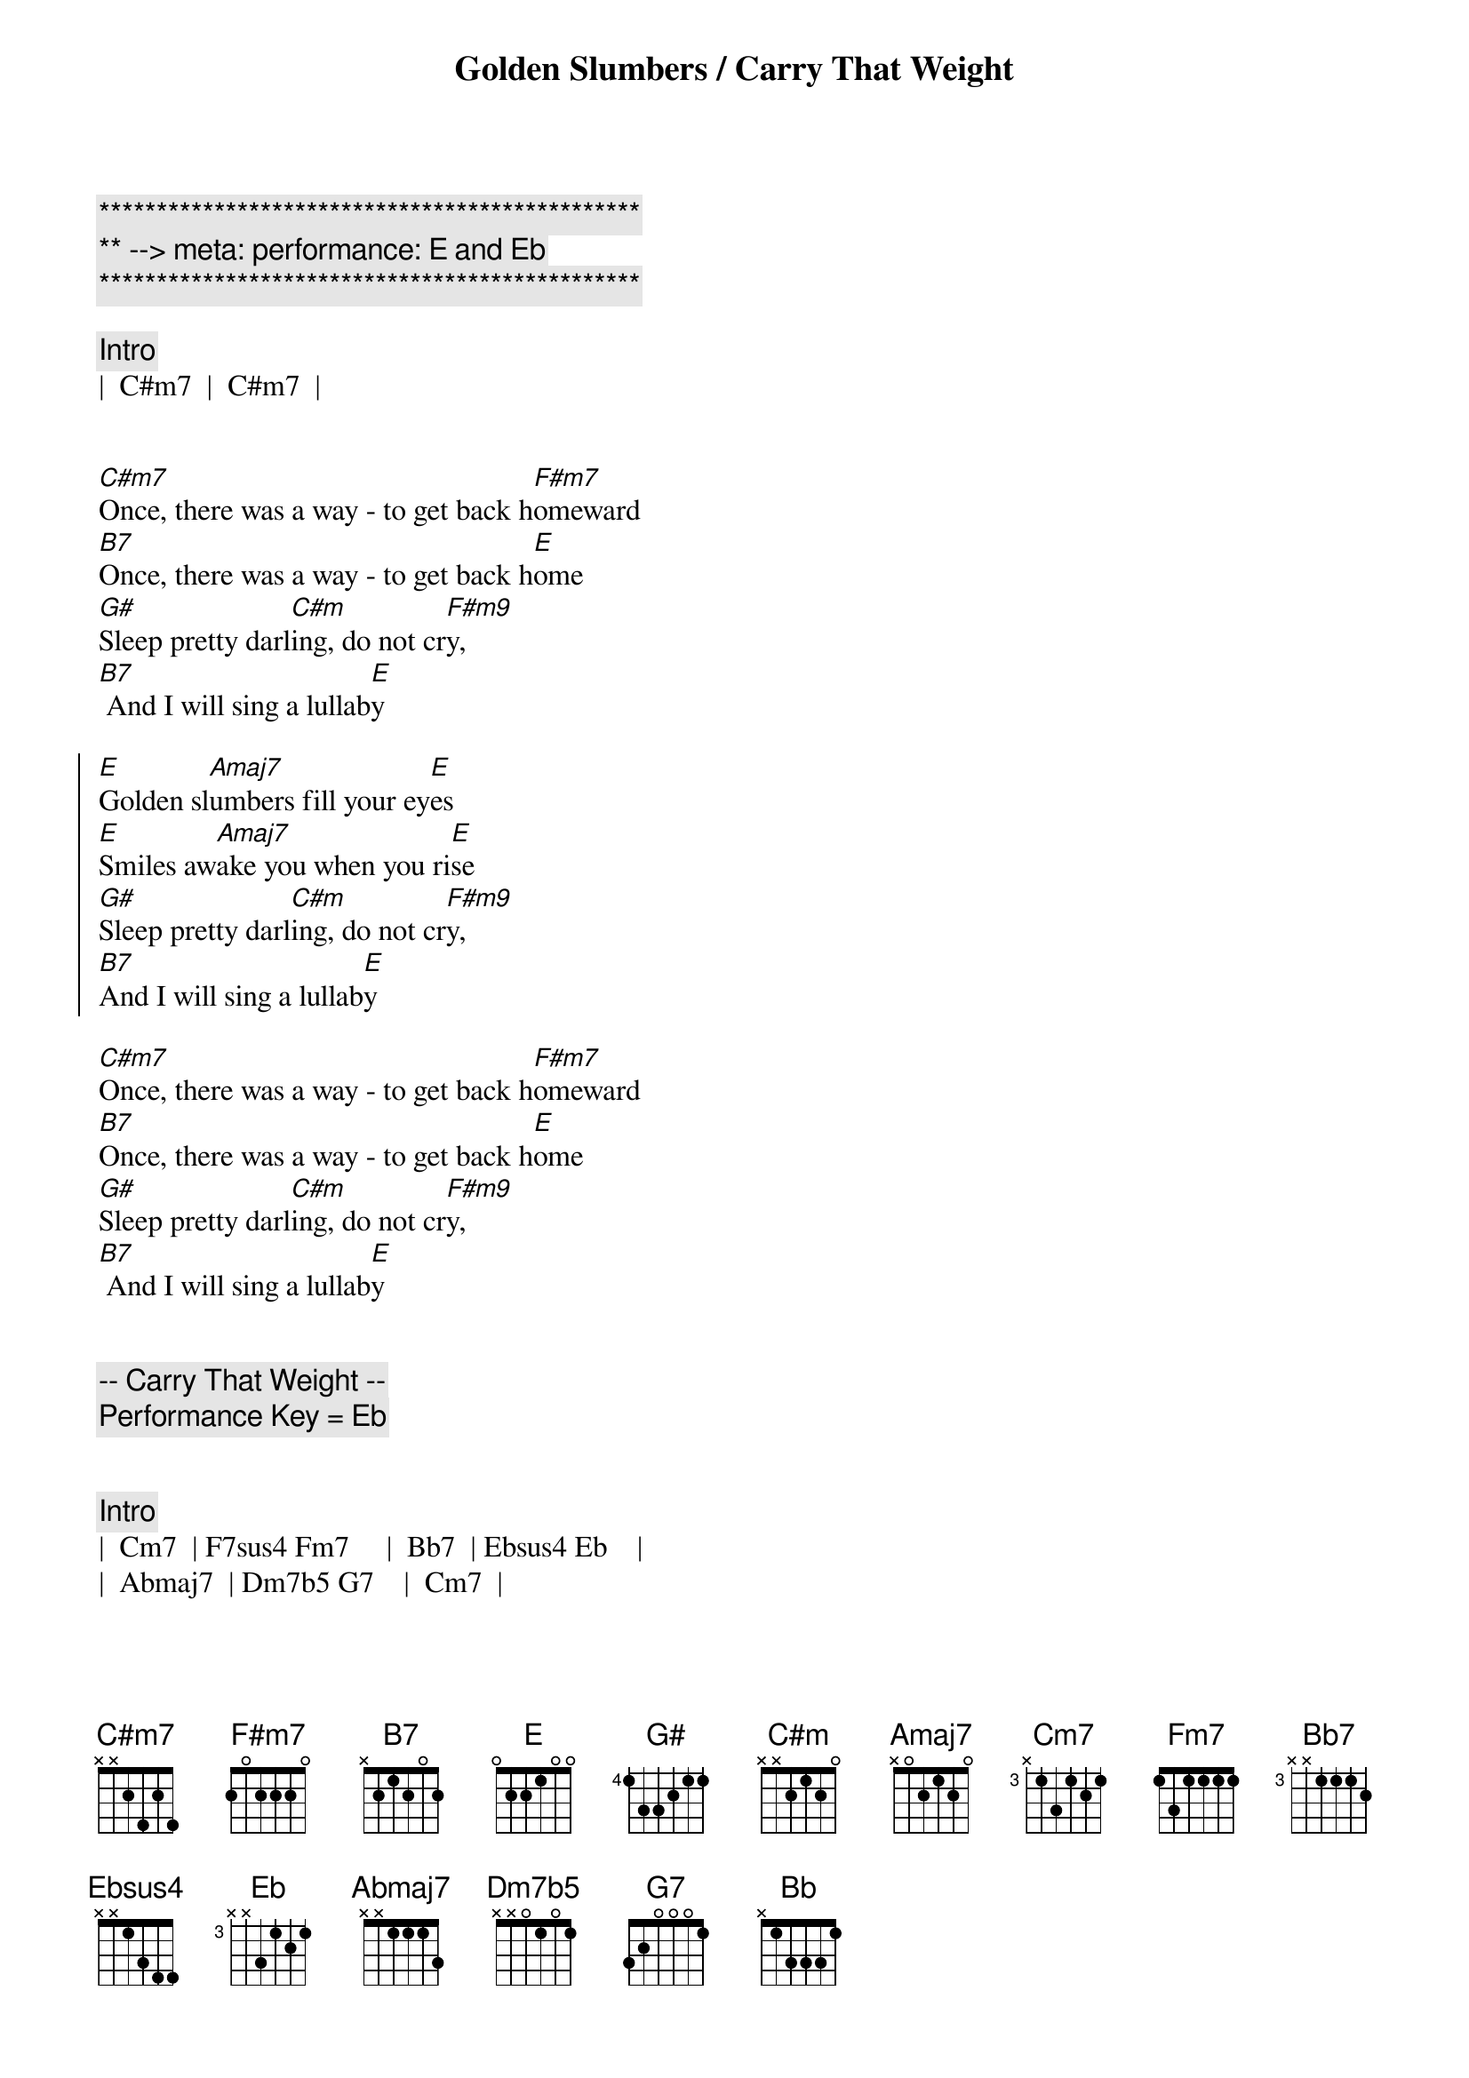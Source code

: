 {title: Golden Slumbers / Carry That Weight}
{artist: Beatles}
{key: E}
{duration: 2:30}
{meta: performance: E and Eb}

{c:***********************************************}
{c:** --> meta: performance: E and Eb}
{c:***********************************************}

{c: Intro}
|  C#m7  |  C#m7  |


{sov}
[C#m7]Once, there was a way - to get back h[F#m7]omeward
[B7]Once, there was a way - to get back h[E]ome
[G#]Sleep pretty darl[C#m]ing, do not cr[F#m9]y,
[B7] And I will sing a lullab[E]y
{eov}

{soc}
[E]Golden sl[Amaj7]umbers fill your ey[E]es
[E]Smiles aw[Amaj7]ake you when you ri[E]se
[G#]Sleep pretty darl[C#m]ing, do not cr[F#m9]y,
[B7]And I will sing a lullab[E]y
{eoc}

{sov}
[C#m7]Once, there was a way - to get back h[F#m7]omeward
[B7]Once, there was a way - to get back h[E]ome
[G#]Sleep pretty darl[C#m]ing, do not cr[F#m9]y,
[B7] And I will sing a lullab[E]y
{eov}


{c:-- Carry That Weight --}
{c: Performance Key = Eb}


{c: Intro}
|  Cm7  | F7sus4 Fm7     |  Bb7  | Ebsus4 Eb    |
|  Abmaj7  | Dm7b5 G7    |  Cm7  |


{sov}
[Cm7] You never give me your [F7sus4]mon   -   [Fm7]ey,
[Bb7] You only give me your f[Ebsus4]unny   pa[Eb]pers.
[Abmaj7] And in the middle of n[Dm7b5]ego   -   ti[G7]ations,
You b[Cm7]reak down.
{eov}

{soc}
[Eb]Boy, you're gonna c[Bb9sus4]arry that [Bb]weight
[Bb9sus4]Carry that [Bb]weight a l[Eb]ong time.
[Eb]Boy, you're gonna c[Bb9sus4]arry that [Bb]weight
[Bb9sus4]Carry that [Bb]weight a l[Eb]ong time. [Eb/D]
{eoc}

{c: Interlude}
|  Cm7  | F7sus4 Fm7     |  Bb7  | Ebsus4 Eb    |
|  Abmaj7  | Dm7b5 G7    |  Cm7  |

{sov}
[Cm7]  I never give you my [F7sus4]pil    -   [Fm7]low,
[Bb7] I only send you my i[Ebsus4]n   -    vi[Eb]tations.
[Abmaj7] And in the middle of the c[Dm7b5]ele   -    b[G7]rations,
I b[Cm7]reak down.
{eov}

{soc}
[Eb]Boy, you're gonna c[Bb9sus4]arry that [Bb]weight
[Bb9sus4]Carry that [Bb]weight a l[Eb]ong time.
[Eb]Boy, you're gonna c[Bb9sus4]arry that [Bb]weight
[Bb9sus4]Carry that [Bb]weight a l[Eb]ong time. [Eb/D]
{eoc}

{c: Coda}
|  Cm7  | F7sus4 Fm7     |  Bb7  | Ebsus4 Eb    |
|  Abmaj7  | Dm7b5 G7    |  Cm7  |
